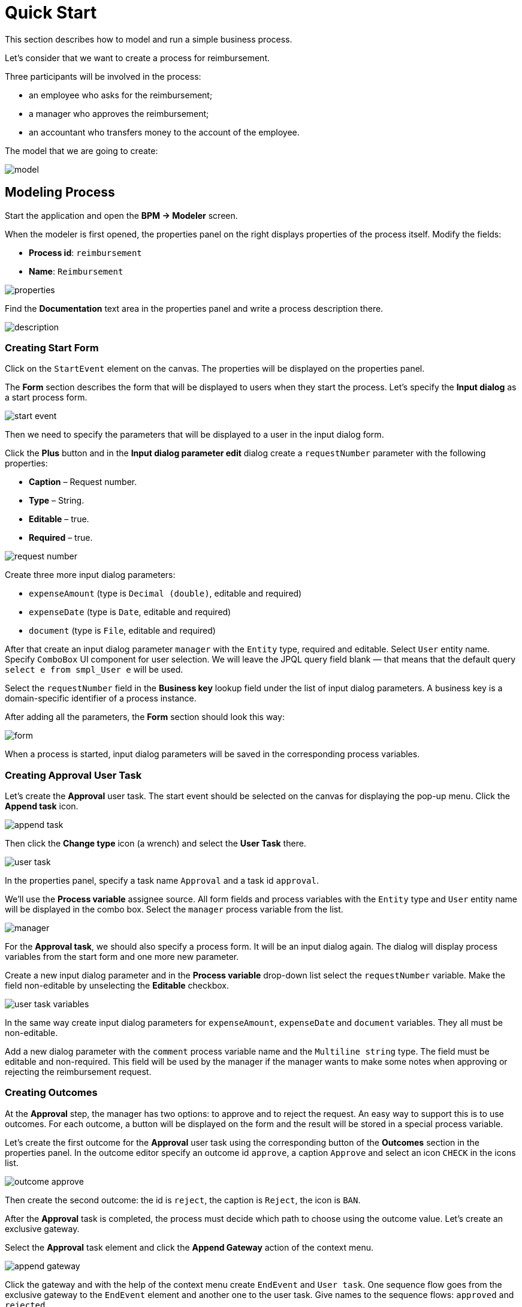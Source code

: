 = Quick Start

This section describes how to model and run a simple business process.

Let's consider that we want to create a process for reimbursement.

Three participants will be involved in the process:

* an employee who asks for the reimbursement;
* a manager who approves the reimbursement;
* an accountant who transfers money to the account of the employee.

The model that we are going to create:

image::quick-start/model.png[align="center"]

== Modeling Process

//Let’s start modeling the process. 

Start the application and open the *BPM -> Modeler* screen.

When the modeler is first opened, the properties panel on the right displays properties of the process itself. Modify the fields:

* *Process id*: `reimbursement`
* *Name*: `Reimbursement`

image::quick-start/properties.png[align="center"]

Find the *Documentation* text area in the properties panel and write a process description there.

image::quick-start/description.png[align="center"]

=== Creating Start Form

Click on the `StartEvent` element on the canvas. The properties will be displayed on the properties panel. 

The *Form* section describes the form that will be displayed to users when they start the process. Let’s specify the *Input dialog* as a start process form.

image::quick-start/start-event.png[align="center"]

Then we need to specify the parameters that will be displayed to a user in the input dialog form.

Click the *Plus* button and in the *Input dialog parameter edit* dialog create a `requestNumber` parameter with the following properties:

* *Caption* – Request number.
* *Type* – String.
* *Editable* – true.
* *Required* – true.

image::quick-start/request-number.png[align="center"]

Create three more input dialog parameters:

* `expenseAmount` (type is `Decimal (double)`, editable and required)
* `expenseDate` (type is `Date`, editable and required)
* `document` (type is `File`, editable and required)

After that create an input dialog parameter `manager` with the `Entity` type, required and editable. Select `User` entity name. Specify `ComboBox` UI component for user selection. We will leave the JPQL query field blank — that means that the default query `select e from smpl_User e` will be used.

Select the `requestNumber` field in the *Business key* lookup field under the list of input dialog parameters. A business key is a domain-specific identifier of a process instance.

After adding all the parameters, the *Form* section should look this way:

image::quick-start/form.png[align="center"]

When a process is started, input dialog parameters will be saved in the corresponding process variables.

=== Creating Approval User Task

Let’s create the *Approval* user task. The start event should be selected on the canvas for displaying the pop-up menu. Click the *Append task* icon.

image::quick-start/append-task.png[align="center"]

Then click the *Change type* icon (a wrench) and select the *User Task* there.

image::quick-start/user-task.png[align="center"]

In the properties panel, specify a task name `Approval` and a task id `approval`.

We’ll use the *Process variable* assignee source. All form fields and process variables with the `Entity` type and `User` entity name will be displayed in the combo box. Select the `manager` process variable from the list. 

image::quick-start/manager.png[align="center"]

For the *Approval task*, we should also specify a process form. It will be an input dialog again. The dialog will display process variables from the start form and one more new parameter.

Create a new input dialog parameter and in the *Process variable* drop-down list select the `requestNumber` variable. Make the field non-editable by unselecting the *Editable* checkbox.

image::quick-start/user-task-variables.png[align="center"]

In the same way create input dialog parameters for `expenseAmount`, `expenseDate` and `document` variables. They all must be non-editable.

Add a new dialog parameter with the `comment` process variable name and the `Multiline string` type. The field must be editable and non-required. This field will be used by the manager if the manager wants to make some notes when approving or rejecting the reimbursement request.

=== Creating Outcomes

At the *Approval* step, the manager has two options: to approve and to reject the request. An easy way to support this is to use outcomes. For each outcome, a button will be displayed on the form and the result will be stored in a special process variable.

Let’s create the first outcome for the *Approval* user task using the corresponding button of the *Outcomes* section in the properties panel. In the outcome editor specify an outcome id `approve`, a caption `Approve` and select an icon `CHECK` in the icons list.

image::quick-start/outcome-approve.png[align="center"]

Then create the second outcome: the id is `reject`, the caption is `Reject`, the icon is `BAN`.

After the *Approval* task is completed, the process must decide which path to choose using the outcome value. Let’s create an exclusive gateway.

Select the *Approval* task element and click the *Append Gateway* action of the context menu.

image::quick-start/append-gateway.png[align="center"]

Click the gateway and with the help of the context menu create `EndEvent` and `User task`. One sequence flow goes from the exclusive gateway to the `EndEvent` element and another one to the user task. Give names to the sequence flows: `approved` and `rejected`.

image::quick-start/flows.png[align="center"]

To specify a condition for the `approved` flow, click on the element and in the sequence flow properties panel select the `User task outcome` value in the *Condition source* combo box field. Select the `Approval` user task and the `approve` outcome.

image::quick-start/flow-approved.png[align="center"]

Do the same for the `rejected` sequence flow, but select the `reject` outcome value for it.

=== Creating Payment User Task

For the second user task set a task name `Payment` and a task id `payment`.

We will implement the following behavior: the task should be displayed for all accountants and any of them will be able to claim this task for himself. To achieve this we should not specify a particular assignee for the user task but should specify *Candidate groups* or *Candidate users*. 

Let’s create *Candidate group* for accountants. Go to the *BPM -> User groups* screen and create a new group called `Accountants` with the `accountants` code. Change the group type to `Users` and add several users to the group. 

image::quick-start/user-group.png[align="center"]

The role `bpm-process-actor-ui` should be assigned to these users to grant access to BPM screens and entities required for starting the process and working with user tasks. You can assign roles in the *Application -> Users* screen.

Go back to the modeler, select the `Payment` user task and click the edit button near the *Candidate groups* field in the *Assignee* section.

image::quick-start/candidate-groups.png[align="center"]

In the appeared dialog select *Groups source* value as `User groups` and add the `Accountants` group.

image::quick-start/groups.png[align="center"]

Configure an input dialog form for the `Payment` task. Add existing `requestNumber`, `expenseAmount`, `expenseDate`, `document` and `comment` fields. Make them all non-editable.

Add the `EndEvent` element that goes after the `Payment` user task.

=== Specifying Users to Start Process

The last thing we need to do is to specify who can start this process. If we want the process to be started by any user we may create and use a special user group. 

Open the *User groups* screen and create a new group called `All users`. Set its *Type* to `All users`, which means that this group will automatically include every user. In the modeler, select the `All users` group for process starter candidates.

image::quick-start/all-users.png[align="center"]

Go back to the modeler and click on the free space on the canvas to display the process properties. Similarly to the `Payment` task, we will define *Candidate groups* in the *Starter candidates* section.

image::quick-start/users-start.png[align="center"]

== Starting Process

The process model is ready to be deployed to the process engine. Click the *Deploy process* button on the toolbar.

image::quick-start/toolbar.png[align="center"]

To start the process, open the *BPM -> Start Process* screen. This screen displays process definitions available for starting by the current user.

== Testing Process

Select the `reimbursement` process and click the *Start process* button.

image::quick-start/start-process.png[align="center"]

The start form will appear. Fill in the fields, select the `manager` and click the *Start process* button.

image::quick-start/start-form.png[align="center"]

The manager will see the assigned task in the *BPM -> My Tasks* screen.

image::quick-start/approval-step.png[align="center"]

Double-click the task. Some fields on this form are read-only as we configured in the modeler and there are two buttons for outcomes: *Approve* and *Reject*. 

image::quick-start/approval-form.png[align="center"]

Enter the comment and click the *Approve* button.
Log in on behalf of any user who is a member of the *Accountants* user group. Open the *BPM -> My Tasks* screen. You’ll see that the table is empty, but in the filter, there is an indicator that the user has a group task that can be claimed. Expand the *Group tasks*.

image::quick-start/group-task.png[align="center"]

All users of the `Accountants` group will see the `Payment` task among their group tasks until any of the accountants claims it. Open the task form. The form is read-only – you cannot do anything with the task until you claim it. On the bottom of the form, there are two buttons: *Claim and resume* and *Claim and close*.

image::quick-start/payment-task.png[align="center"]

* *Claim and resume* button will remove the task from the list of group tasks of other users and will leave the task form on the screen. The form will become editable and buttons for completing the task will be displayed.
* *Claim and close* will remove the task from other user task lists, the process form will be closed. The task will appear in the Assigned tasks list for the current user. 

Click the *Claim and close* button. Select the `Payment` tasks node from the *Assigned tasks* group. Open the task form and complete the task using the default *Complete task* button. When we don’t specify task outcomes in the model, this default button is displayed.

image::quick-start/complete-task.png[align="center"]

The process is completed.